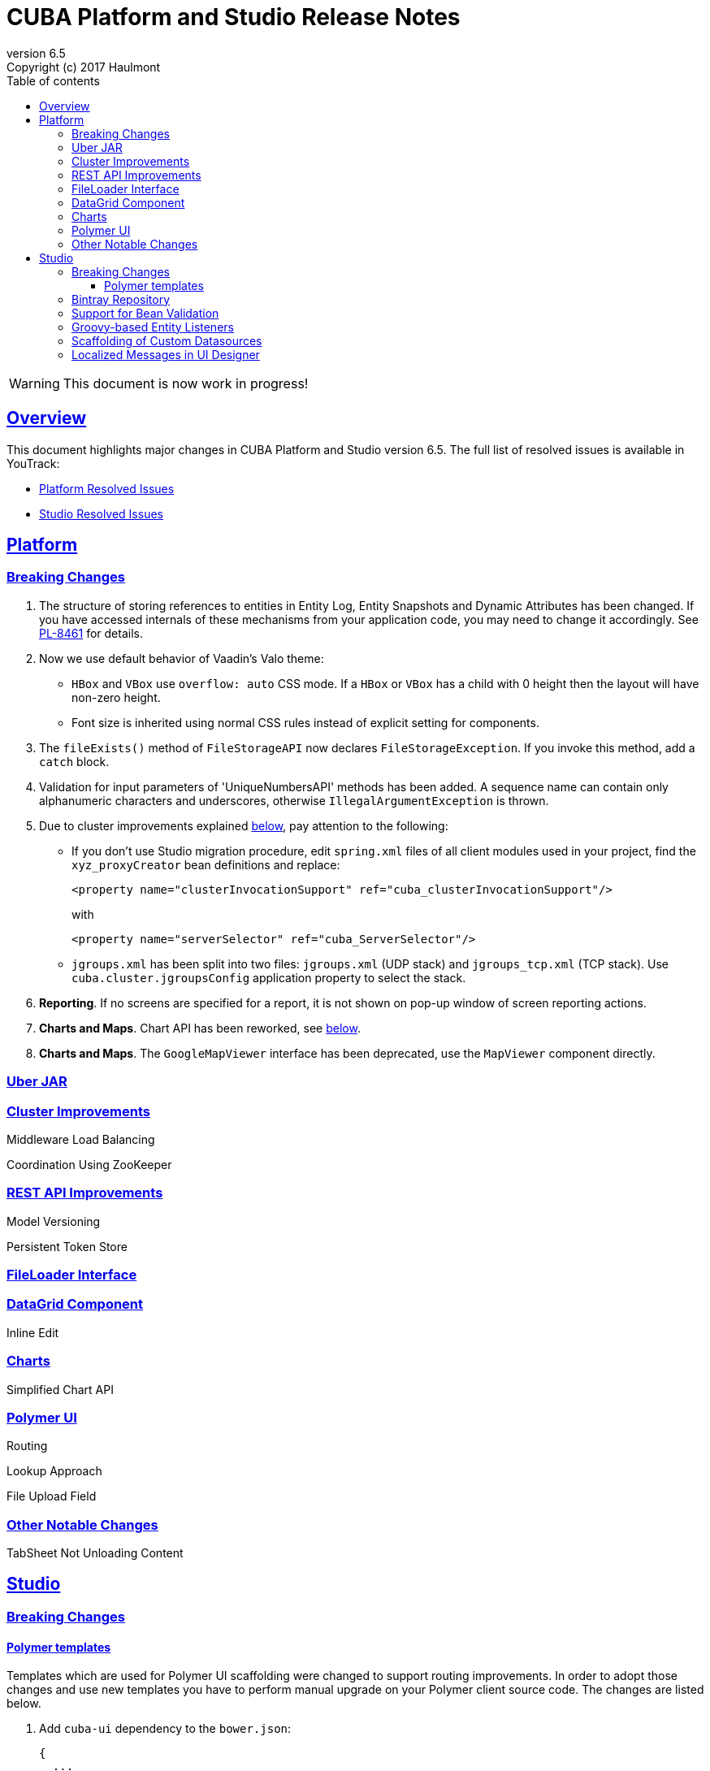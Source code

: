 = CUBA Platform and Studio Release Notes
:toc: left
:toc-title: Table of contents
:toclevels: 6
:sectnumlevels: 6
:stylesheet: cuba.css
:linkcss:
:source-highlighter: coderay
:imagesdir: ./img
:stylesdir: ./styles
:sourcesdir: ../../source
:doctype: book
:sectlinks:
:sectanchors:
:lang: en
:revnumber: 6.5
:version-label: Version
:revremark: Copyright (c) 2017 Haulmont
:youtrack: https://youtrack.cuba-platform.com

:!sectnums:

WARNING: This document is now work in progress!

[[overview]]
== Overview

This document highlights major changes in CUBA Platform and Studio version {revnumber}. The full list of resolved issues is available in YouTrack:

* https://youtrack.cuba-platform.com/issues/PL?q=Milestone%3A+%7BRelease+6.5%7D+State%3A+Fixed%2C+Verified+Affected+versions%3A+-SNAPSHOT+sort+by%3A+created+asc[Platform Resolved Issues]

* https://youtrack.cuba-platform.com/issues/STUDIO?q=Milestone%3A+%7BRelease+6.5%7D+State%3A+Fixed%2C+Verified+Affected+versions%3A+-SNAPSHOT+sort+by%3A+created+asc[Studio Resolved Issues]

[[platform]]
== Platform

[[platform_breaking_changes]]
=== Breaking Changes

. The structure of storing references to entities in Entity Log, Entity Snapshots and Dynamic Attributes has been changed. If you have accessed internals of these mechanisms from your application code, you may need to change it accordingly. See {youtrack}/issue/PL-8461[PL-8461] for details.

. Now we use default behavior of Vaadin's Valo theme:

* `HBox` and `VBox` use `overflow: auto` CSS mode. If a `HBox` or `VBox` has a child with 0 height then the layout will have non-zero height.
* Font size is inherited using normal CSS rules instead of explicit setting for components.

. The `fileExists()` method of `FileStorageAPI` now declares `FileStorageException`. If you invoke this method, add a `catch` block.

. Validation for input parameters of 'UniqueNumbersAPI' methods has been added. A sequence name can contain only alphanumeric characters and underscores, otherwise `IllegalArgumentException` is thrown.

. Due to cluster improvements explained <<cluster,below>>, pay attention to the following:

* If you don't use Studio migration procedure, edit `spring.xml` files of all client modules used in your project, find the `xyz_proxyCreator` bean definitions and replace:
+
--
[source, xml]
----
<property name="clusterInvocationSupport" ref="cuba_clusterInvocationSupport"/>
----

with

[source, xml]
----
<property name="serverSelector" ref="cuba_ServerSelector"/>
----
--

* `jgroups.xml` has been split into two files: `jgroups.xml` (UDP stack) and `jgroups_tcp.xml` (TCP stack). Use `cuba.cluster.jgroupsConfig` application property to select the stack.

. *Reporting*. If no screens are specified for a report, it is not shown on pop-up window of screen reporting actions.

. *Charts and Maps*. Chart API has been reworked, see <<chart_api,below>>.

. *Charts and Maps*. The `GoogleMapViewer` interface has been deprecated, use the `MapViewer` component directly.

[[uber_jar]]
=== Uber JAR

[[cluster]]
=== Cluster Improvements

[[cluster_load_balancing]]
Middleware Load Balancing::

[[cluster_zookeeper]]
Coordination Using ZooKeeper::

[[rest_api]]
=== REST API Improvements

[[rest_api_model_versioning]]
Model Versioning::

[[rest_api_persistent_token_store]]
Persistent Token Store::

[[file_Loader]]
=== FileLoader Interface

[[data_grid]]
=== DataGrid Component

[[data_grid_inline_edit]]
Inline Edit::

[[charts]]
=== Charts

[[chart_api]]
Simplified Chart API::

[[polymer]]
=== Polymer UI

[[polymer_routing]]
Routing::

[[polymer_lookup]]
Lookup Approach::

[[polymer_file_upload]]
File Upload Field::

[[platform_other]]
=== Other Notable Changes

TabSheet Not Unloading Content::

[[studio]]
== Studio

[[studio_breaking_changes]]
=== Breaking Changes

[[polymer_templates]]
==== Polymer templates

Templates which are used for Polymer UI scaffolding were changed to support routing improvements.
In order to adopt those changes and use new templates you have to perform manual upgrade on your
Polymer client source code. The changes are listed below.

. Add `cuba-ui` dependency to the `bower.json`:
+
--
[source, json]
----
{
  ...
  "dependencies": {
    ...
    "cuba-ui": "cuba-elements/cuba-ui#^0.1.0",
    ...
  }
  ...
}
----
--
. Add `cuba-ui` import to the `{namespace}-shell.html`:
+
--
[source, xml]
----
<link rel="import" href="../bower_components/cuba-ui/cuba-ui.html">
----
--
. Make the following changes in `{namespace}-shell.html`:
.. add `tail` property binding in the `app-route` component:
+
--
[source, xml]
----
<app-route route="{{route}}" pattern="/:page" data="{{routeData}}" tail="{{routeTail}}">
----
--
.. set `selected-attribute="active"` in the `iron-lazy-pages` component:
+
--
[source, xml]
----
<iron-lazy-pages selected="[[_computeSelectedPage(routeData.page)]]" attr-for-selected="data-route" selected-attribute="active" class="content fit">
----
--
.. add the following listener and handler:
+
--
[source, javascript]
----
Polymer({
  is: 'namespace-shell',
  ...
  listeners: {
    'navigate': '_onNavigate'
  },
  ...
  _onNavigate: function(event, detail) {
    this.set("route.path", detail);
  }
});
----
--

=== Bintray Repository

=== Support for Bean Validation

=== Groovy-based Entity Listeners

=== Scaffolding of Custom Datasources

=== Localized Messages in UI Designer
